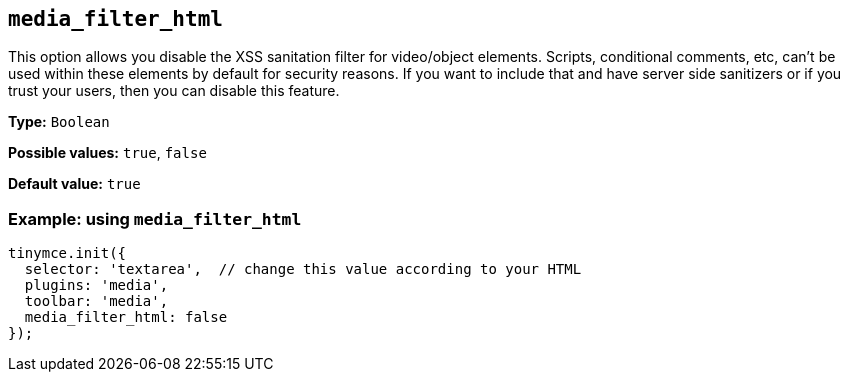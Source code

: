 [[media_filter_html]]
== `+media_filter_html+`

This option allows you disable the XSS sanitation filter for video/object elements. Scripts, conditional comments, etc, can't be used within these elements by default for security reasons. If you want to include that and have server side sanitizers or if you trust your users, then you can disable this feature.

*Type:* `+Boolean+`

*Possible values:* `+true+`, `+false+`

*Default value:* `+true+`

=== Example: using `+media_filter_html+`

[source,js]
----
tinymce.init({
  selector: 'textarea',  // change this value according to your HTML
  plugins: 'media',
  toolbar: 'media',
  media_filter_html: false
});
----
